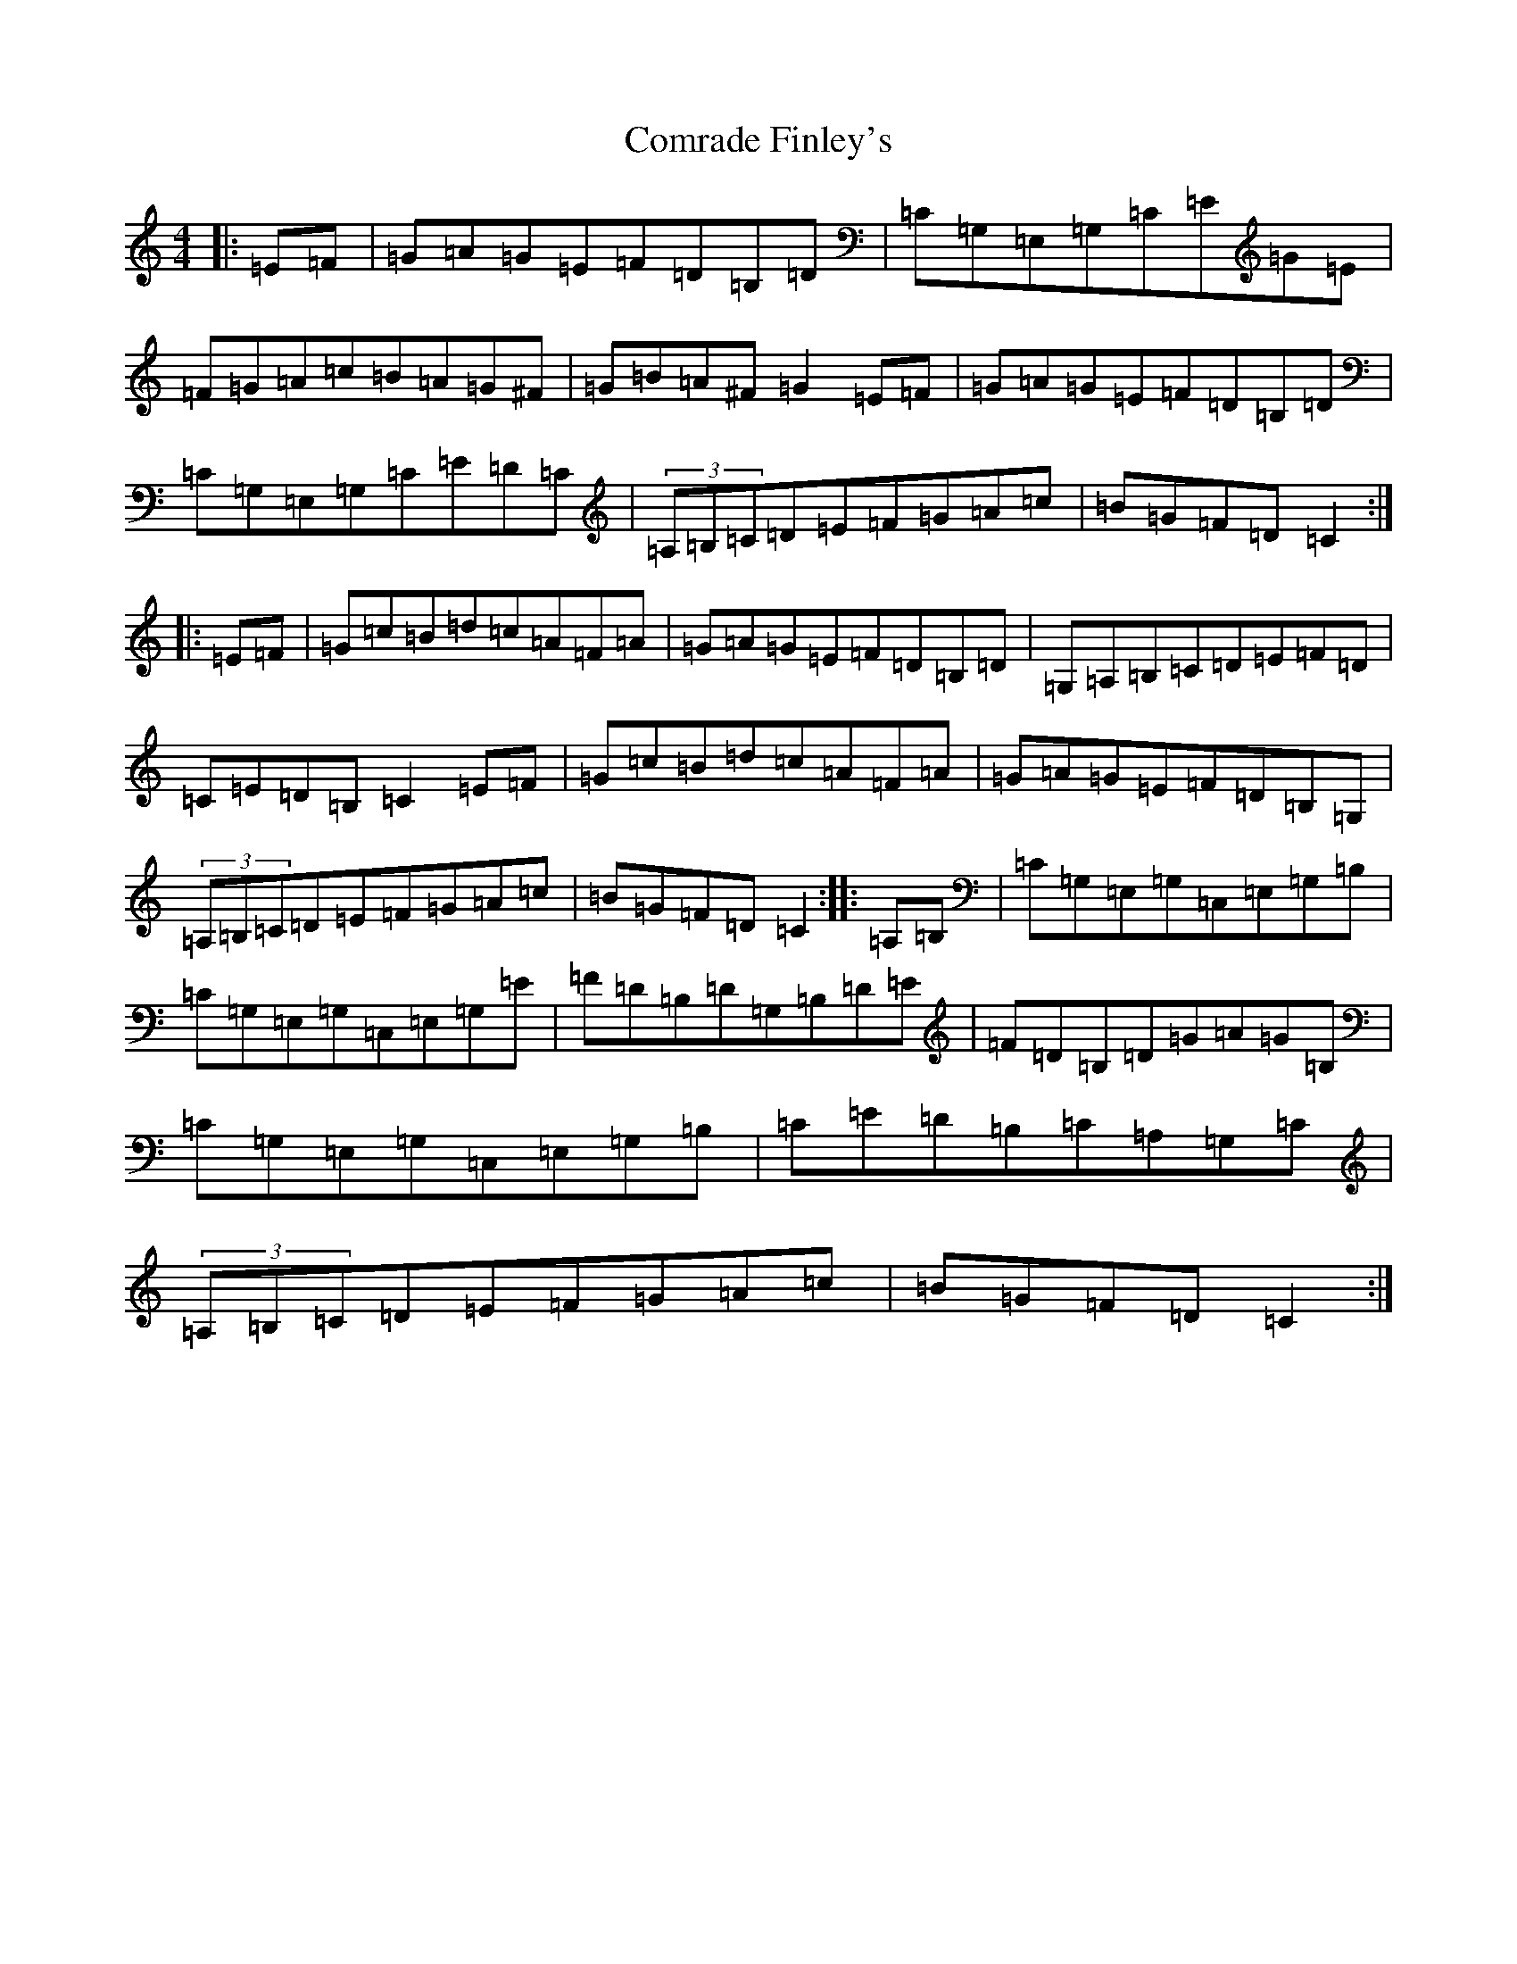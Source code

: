 X: 4037
T: Comrade Finley's
S: https://thesession.org/tunes/6586#setting6586
R: hornpipe
M:4/4
L:1/8
K: C Major
|:=E=F|=G=A=G=E=F=D=B,=D|=C=G,=E,=G,=C=E=G=E|=F=G=A=c=B=A=G^F|=G=B=A^F=G2=E=F|=G=A=G=E=F=D=B,=D|=C=G,=E,=G,=C=E=D=C|(3=A,=B,=C=D=E=F=G=A=c|=B=G=F=D=C2:||:=E=F|=G=c=B=d=c=A=F=A|=G=A=G=E=F=D=B,=D|=G,=A,=B,=C=D=E=F=D|=C=E=D=B,=C2=E=F|=G=c=B=d=c=A=F=A|=G=A=G=E=F=D=B,=G,|(3=A,=B,=C=D=E=F=G=A=c|=B=G=F=D=C2:||:=A,=B,|=C=G,=E,=G,=C,=E,=G,=B,|=C=G,=E,=G,=C,=E,=G,=E|=F=D=B,=D=G,=B,=D=E|=F=D=B,=D=G=A=G=B,|=C=G,=E,=G,=C,=E,=G,=B,|=C=E=D=B,=C=A,=G,=C|(3=A,=B,=C=D=E=F=G=A=c|=B=G=F=D=C2:|